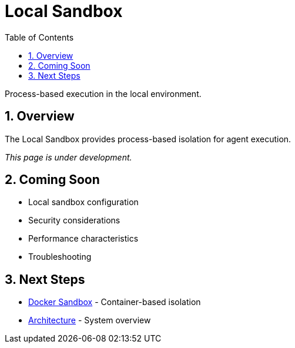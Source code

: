 = Local Sandbox
:page-title: Local Sandbox
:toc: left
:tabsize: 2
:sectnums:

Process-based execution in the local environment.

== Overview

The Local Sandbox provides process-based isolation for agent execution.

_This page is under development._

== Coming Soon

* Local sandbox configuration
* Security considerations
* Performance characteristics
* Troubleshooting

== Next Steps

* xref:sandboxes/docker.adoc[Docker Sandbox] - Container-based isolation
* xref:architecture.adoc[Architecture] - System overview